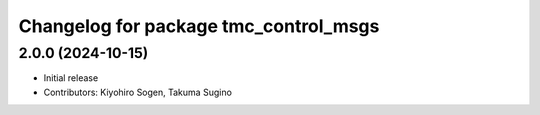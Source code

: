 ^^^^^^^^^^^^^^^^^^^^^^^^^^^^^^^^^^^^^^
Changelog for package tmc_control_msgs
^^^^^^^^^^^^^^^^^^^^^^^^^^^^^^^^^^^^^^

2.0.0 (2024-10-15)
-------------------
* Initial release
* Contributors: Kiyohiro Sogen, Takuma Sugino

